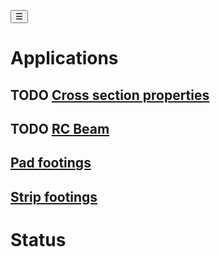 #+begin_sidebar-sliver
@@html:<button onclick="sidebarToggle()">☰</button>@@
#+end_sidebar-sliver

* Applications
:PROPERTIES:
:HTML_CONTAINER_CLASS: sidebar
:END:
** TODO [[file:posts/cross-section-properties.org][Cross section properties]]
** TODO [[file:posts/rc-beam.org][RC Beam]]
** [[file:posts/pad-footing.org][Pad footings]]
** [[file:posts/strip-footing.org][Strip footings]]

* Status
:PROPERTIES:
:HTML_CONTAINER_CLASS: status
:END:
